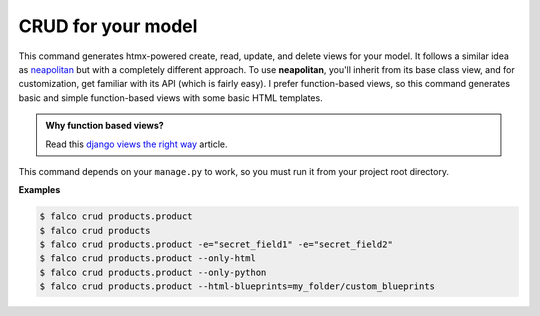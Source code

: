 CRUD for your model
===================

.. figure:: ../images/crud.svg

This command generates htmx-powered create, read, update, and delete views for your model. It follows a similar idea as `neapolitan <https://github.com/carltongibson/neapolitan>`_
but with a completely different approach. To use **neapolitan**, you'll inherit from its base class view, and for customization, get familiar with its API (which is fairly easy).
I prefer function-based views, so this command generates basic and simple function-based views with some basic HTML templates.

.. admonition:: Why function based views?
    :class: hint dropdown

    Read this `django views the right way <https://spookylukey.github.io/django-views-the-right-way/>`_ article.

This command depends on your ``manage.py`` to work, so you must run it from your project root directory.


**Examples**

.. code:: bash

    $ falco crud products.product
    $ falco crud products
    $ falco crud products.product -e="secret_field1" -e="secret_field2"
    $ falco crud products.product --only-html
    $ falco crud products.product --only-python
    $ falco crud products.product --html-blueprints=my_folder/custom_blueprints
